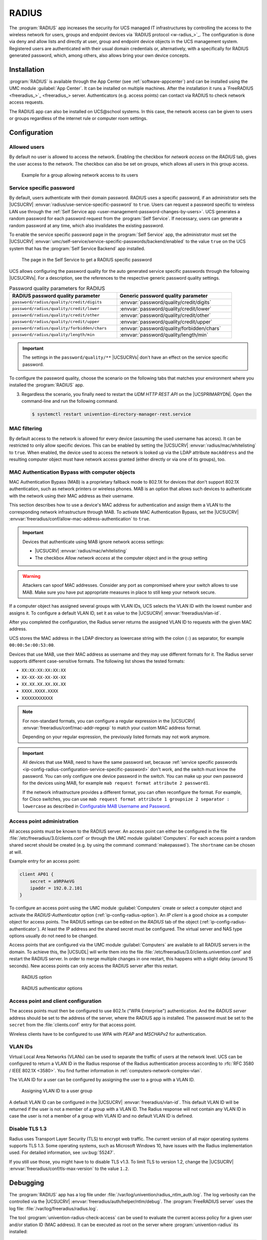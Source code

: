 .. SPDX-FileCopyrightText: 2021-2025 Univention GmbH
..
.. SPDX-License-Identifier: AGPL-3.0-only

.. _ip-config-radius:

RADIUS
======

The :program:`RADIUS` app increases the security for UCS managed IT
infrastructures by controlling the access to the wireless network for users,
groups and endpoint devices via `RADIUS protocol <w-radius_>`_. The
configuration is done via deny and allow lists and directly at user, group and
endpoint device objects in the UCS management system. Registered users are
authenticated with their usual domain credentials or, alternatively, with a
specifically for RADIUS generated password, which, among others, also allows
bring your own device concepts.

.. _ip-config-radius-installation:

Installation
------------

:program:`RADIUS` is available through the App Center (see
:ref:`software-appcenter`) and can be installed using the UMC module
:guilabel:`App Center`. It can be installed on multiple machines. After the
installation it runs a `FreeRADIUS <freeradius_>`_ server.
Authenticators (e.g.  access points) can contact via RADIUS to check network
access requests.

The RADIUS app can also be installed on UCS\@school systems. In this case, the
network access can be given to users or groups regardless of the internet rule
or computer room settings.

.. _ip-config-radius-configuration:

Configuration
-------------

.. _ip-config-radius-configuration-allowed-users:

Allowed users
~~~~~~~~~~~~~

By default no user is allowed to access the network. Enabling the checkbox for
*network access* on the *RADIUS* tab, gives the user access to the network. The
checkbox can also be set on groups, which allows all users in this group access.

.. _ip-config-radius-group:

.. figure:: /images/radius-group-allow-network.*
   :alt: Example for a group allowing network access to its users

   Example for a group allowing network access to its users

.. _ip-config-radius-configuration-service-specific-password:

Service specific password
~~~~~~~~~~~~~~~~~~~~~~~~~

By default, users authenticate with their domain password.
RADIUS uses a specific password,
if an administrator sets the |UCSUCRV|
:envvar:`radius/use-service-specific-password` to ``true``.
Users can request a password specific to wireless LAN use
through the
:ref:`Self Service app <user-management-password-changes-by-users>`.
UCS generates a random password for each password request
from the :program:`Self Service`.
If necessary, users can generate a random password at any time,
which also invalidates the existing password.

To enable the service specific password page in the :program:`Self Service` app,
the administrator must set the |UCSUCRV|
:envvar:`umc/self-service/service-specific-passwords/backend/enabled`
to the value ``true`` on the UCS system
that has the :program:`Self Service Backend` app installed.

.. _ip-config-radius-selfservice:

.. figure:: /images/radius-service-specific-password.*
   :alt: The page in the Self Service to get a RADIUS specific password

   The page in the Self Service to get a RADIUS specific password

UCS allows configuring the password quality for the auto generated service specific passwords
through the following |UCSUCRVs|.
For a description,
see the references to the respective generic password quality settings.

.. _ip-config-radius-configuration-service-specific-password-table:

.. list-table:: Password quality parameters for RADIUS
   :header-rows: 1
   :width: 90%

   * - RADIUS password quality parameter
     - Generic password quality parameter

   * - ``password/radius/quality/credit/digits``
     - :envvar:`password/quality/credit/digits`

   * - ``password/radius/quality/credit/lower``
     - :envvar:`password/quality/credit/lower`

   * - ``password/radius/quality/credit/other``
     - :envvar:`password/quality/credit/other`

   * - ``password/radius/quality/credit/upper``
     - :envvar:`password/quality/credit/upper`

   * - ``password/radius/quality/forbidden/chars``
     - :envvar:`password/quality/forbidden/chars`

   * - ``password/radius/quality/length/min``
     - :envvar:`password/quality/length/min`

.. important::

   The settings in the ``password/quality/**`` |UCSUCRVs| don't have an effect on the service specific password.

To configure the password quality,
choose the scenario on the following tabs
that matches your environment where you installed the :program:`RADIUS` app.

.. tab:: RADIUS on Primary

   To configure the password quality,
   use the following steps.

   Prerequisite
      You have the :program:`RADIUS` app installed on the |UCSPRIMARYDN|.

   #. For available password quality parameters,
      either look at
      :numref:`ip-config-radius-configuration-service-specific-password-table`,
      or at your system.

      **On the Primary Directory Node**,
      open the command-line
      and lookup the available password quality parameters:

      .. code-block:: console

         $ ucr search password/radius/quality

   #. Pick the parameter that you want to change and set the respective |UCSUCRv|,
      for example the minimal password length.

      .. code-block:: console

         $ ucr set password/radius/quality/length/min=32

.. tab:: RADIUS on other UCS systems

   To configure the password quality,
   use the following steps.

   Prerequisite
      You have the :program:`RADIUS` app installed on a UCS system
      **other than** the |UCSPRIMARYDN|.

   #. For available password quality parameters,
      either look at
      :numref:`ip-config-radius-configuration-service-specific-password-table`,
      or at your system.

      **On the UCS system**
      that has the :program:`RADIUS` app installed,
      open the command-line
      and lookup the available password quality parameters:

      .. code-block:: console

         $ ucr search password/radius/quality

   #. Pick the parameter that you want to change and set the respective |UCSUCRv|,
      for example the minimal password length.
      On the |UCSPRIMARYDN|,
      open the command-line and run the following command:

      .. code-block:: console

         $ ucr set password/radius/quality/length/min=32

3. Regardless the scenario,
   you finally need to restart the *UDM HTTP REST API* on the |UCSPRIMARYDN|.
   Open the command-line and run the following command.

   .. code-block:: console

      $ systemctl restart univention-directory-manager-rest.service

.. _ip-config-radius-configuration-mac-filtering:

MAC filtering
~~~~~~~~~~~~~

By default access to the network is allowed for every device (assuming the used
username has access). It can be restricted to only allow specific devices. This
can be enabled by setting the |UCSUCRV| :envvar:`radius/mac/whitelisting` to
``true``. When enabled, the device used to access the network is looked up via
the LDAP attribute ``macAddress`` and the resulting computer object must have
network access granted (either directly or via one of its groups), too.

.. _ip-config-radius-configuration-mab:

MAC Authentication Bypass with computer objects
~~~~~~~~~~~~~~~~~~~~~~~~~~~~~~~~~~~~~~~~~~~~~~~

MAC Authentication Bypass (MAB) is a proprietary fallback mode to 802.1X
for devices that don't support 802.1X authentication,
such as network printers or wireless phones.
MAB is an option that allows such devices to authenticate with the network
using their MAC address as their username.

This section describes how to use a device's MAC address for authentication
and assign them a VLAN to the corresponding network infrastructure through MAB.
To activate MAC Authentication Bypass, set the |UCSUCRV|
:envvar:`freeradius/conf/allow-mac-address-authentication` to ``true``.

.. important::

   Devices that authenticate using MAB ignore network access settings:

   * |UCSUCRV| :envvar:`radius/mac/whitelisting`

   * The checkbox *Allow network access* at the computer object and in the group setting

.. warning::

   Attackers can spoof MAC addresses.
   Consider any port as compromised where your switch allows to use MAB.
   Make sure you have put appropriate measures in place to still keep your network secure.

.. tab:: Assign VLAN ID to computer

   To assign the VLAN ID to a computer,
   you need to add it to the group of the computer object with the respective VLAN ID.
   In the UCS management system, follow these steps:

   #. Open :menuselection:`Devices --> Computers`.

   #. Click the computer object to edit.

   #. Go to :menuselection:`Advanced settings --> Groups`.

   #. To add a group with VLAN IDs, click :guilabel:`+ ADD`,
      select ``Virtual LAN ID`` from the *Object property* drop-down,
      and activate the appropriate group to add it.

   #. To save, click :guilabel:`ADD` in the *Add objects* dialog
      and :guilabel:`SAVE` in the *Advanced settings*.

.. tab:: Assign VLAN ID to user group

   To assign the VLAN ID to a user group, you need to add it to the user group settings.
   In the UCS management system, follow these steps:

   #. Open :menuselection:`Users --> Groups`.

   #. Click the user group object to edit or create a new user group.

   #. Go to :menuselection:`RADIUS`.

   #. Enter the VLAN ID as number into the field *Virtual LAN ID*.

   #. To save, click :guilabel:`SAVE`.

If a computer object has assigned several groups with VLAN IDs,
UCS selects the VLAN ID with the lowest number and assigns it.
To configure a default VLAN ID, set it as value to the |UCSUCRV|
:envvar:`freeradius/vlan-id`.

After you completed the configuration,
the Radius server returns the assigned VLAN ID to requests with the given MAC address.

UCS stores the MAC address in the LDAP directory as lowercase string with the
colon (``:``) as separator, for example ``00:00:5e:00:53:00``.


.. versionadded:: 5.0-6-erratum-1011

   With :uv:erratum:`5.0x1011` the Radius server
   can handle different formats of the MAC addresses for the username when using MAB.

Devices that use MAB, use their MAC address as username
and they may use different formats for it.
The Radius server supports different case-sensitive formats.
The following list shows the tested formats:

* ``XX:XX:XX:XX:XX:XX``
* ``XX-XX-XX-XX-XX-XX``
* ``XX.XX.XX.XX.XX.XX``
* ``XXXX.XXXX.XXXX``
* ``XXXXXXXXXXXX``

.. note::

   For non-standard formats, you can configure a regular expression in the |UCSUCRV|
   :envvar:`freeradius/conf/mac-addr-regexp` to match your custom MAC address format.

   Depending on your regular expression, the previously listed formats may not work anymore.

.. important::

   All devices that use MAB, need to have the same password set,
   because :ref:`service specific passwords <ip-config-radius-configuration-service-specific-password>` don't work,
   and the switch must know the password.
   You can only configure one device password in the switch.
   You can make up your own password for the devices using MAB,
   for example ``mab request format attribute 2 password1``.

   If the network infrastructure provides a different format,
   you can often reconfigure the format.
   For example, for Cisco switches, you can use ``mab request format attribute 1 groupsize 2 separator : lowercase``
   as described in
   `Configurable MAB Username and Password
   <https://www.cisco.com/c/en/us/td/docs/ios-xml/ios/sec_usr_aaa/configuration/15-e/sec-usr-aaa-15-e-book/sec-usr-config-mab-usrname-pwd.html>`_.


.. _ip-config-radius-configuration-access-points-registration:

Access point administration
~~~~~~~~~~~~~~~~~~~~~~~~~~~

All access points must be known to the RADIUS server. An access point can either
be configured in the file :file:`/etc/freeradius/3.0/clients.conf` or through
the UMC module :guilabel:`Computers`. For each access point a random shared
secret should be created (e.g. by using the command :command:`makepasswd`). The
``shortname`` can be chosen at will.

Example entry for an access point:

.. code-block::

   client AP01 {
       secret = a9RPAeVG
       ipaddr = 192.0.2.101
   }

To configure an access point using the UMC module :guilabel:`Computers` create
or select a computer object and activate the *RADIUS-Authenticator* option
(:ref:`ip-config-radius-option`). An *IP client* is a good choice as a computer
object for access points. The RADIUS settings can be edited on the *RADIUS* tab
of the object (:ref:`ip-config-radius-authenticator`). At least the IP address
and the shared secret must be configured. The virtual server and NAS type
options usually do not need to be changed.

Access points that are configured via the UMC module :guilabel:`Computers` are
available to all RADIUS servers in the domain. To achieve this, the |UCSUDL|
will write them into the file
:file:`/etc/freeradius/3.0/clients.univention.conf` and restart the RADIUS
server. In order to merge multiple changes in one restart, this happens with a
slight delay (around 15 seconds). New access points can only access the RADIUS
server after this restart.

.. _ip-config-radius-option:

.. figure:: /images/radius_option.*
   :alt: RADIUS option

   RADIUS option

.. _ip-config-radius-authenticator:

.. figure:: /images/radius_authenticator.*
   :alt: RADIUS authenticator options

   RADIUS authenticator options

.. _ip-config-radius-configuration-access-points-clients:

Access point and client configuration
~~~~~~~~~~~~~~~~~~~~~~~~~~~~~~~~~~~~~

The access points must then be configured to use 802.1x ("WPA Enterprise")
authentication. And the *RADIUS server* address should be set to the address of
the server, where the RADIUS app is installed. The password must be set to the
``secret`` from the :file:`clients.conf` entry for that access point.

Wireless clients have to be configured to use *WPA* with *PEAP* and *MSCHAPv2* for
authentication.

.. _ip-config-radius-configuration-vlanid-configuration:

VLAN IDs
~~~~~~~~

Virtual Local Area Networks (VLANs) can be used to separate the traffic of users
at the network level. UCS can be configured to return a VLAN ID in the Radius
response of the Radius authentication process according to :rfc:`RFC 3580 / IEEE 802.1X
<3580>`. You find further information in :ref:`computers-network-complex-vlan`.

The VLAN ID for a user can be configured by assigning the user to a group with a VLAN ID.

.. _radius-vlanid-group:

.. figure:: /images/radius-vlanid-group.*
   :alt: Assigning VLAN ID to a user group

   Assigning VLAN ID to a user group

A default VLAN ID can be configured in the |UCSUCRV| :envvar:`freeradius/vlan-id`. This default
VLAN ID will be returned if the user is not a member of a group with a VLAN ID. The Radius
response will not contain any VLAN ID in case the user is not a member of a group with
VLAN ID and no default VLAN ID is defined.

.. _ip-config-radius-disable-tls-1-3:

Disable TLS 1.3
~~~~~~~~~~~~~~~

Radius uses Transport Layer Security (TLS) to encrypt web traffic.
The current version of all major operating systems supports TLS 1.3.
Some operating systems, such as Microsoft Windows 10, have issues with the Radius implementation used.
For detailed information, see :uv:bug:`55247`.

If you still use those, you might have to to disable TLS v1.3.
To limit TLS to version 1.2,
change the |UCSUCRV| :envvar:`freeradius/conf/tls-max-version` to the value ``1.2``.

.. _ip-config-radius-debugging:

Debugging
---------

The :program:`RADIUS` app has a log file under
:file:`/var/log/univention/radius_ntlm_auth.log`. The log verbosity can the
controlled via the |UCSUCRV| :envvar:`freeradius/auth/helper/ntlm/debug`. The
:program:`FreeRADIUS server` uses the log file:
:file:`/var/log/freeradius/radius.log`.

The tool :program:`univention-radius-check-access` can be used to evaluate the
current access policy for a given user and/or station ID (MAC address). It can
be executed as root on the server where :program:`univention-radius` its
installed:

.. code-block:: console

   root@primary211:~# univention-radius-check-access --username=stefan --station-id none
   DENY 'uid=stefan,cn=users,dc=ucs,dc=example'
   'uid=stefan,cn=users,dc=ucs,dc=example'
   -> DENY 'cn=Domain Users,cn=groups,dc=ucs,dc=example'
   -> 'cn=Domain Users,cn=groups,dc=ucs,dc=example'
   -> -> DENY 'cn=Users,cn=Builtin,dc=ucs,dc=example'
   -> -> 'cn=Users,cn=Builtin,dc=ucs,dc=example'
   Thus access is DENIED.

.. code-block:: console

   root@primary211:~# univention-radius-check-access --username=janek --station-id none
   DENY 'uid=janek,cn=users,dc=ucs,dc=example'
   'uid=janek,cn=users,dc=ucs,dc=example'
   -> DENY 'cn=Domain Users,cn=groups,dc=ucs,dc=example'
   -> ALLOW 'cn=Network Access,cn=groups,dc=ucs,dc=example'
   -> 'cn=Domain Users,cn=groups,dc=ucs,dc=example'
   -> -> DENY 'cn=Users,cn=Builtin,dc=ucs,dc=example'
   -> -> 'cn=Users,cn=Builtin,dc=ucs,dc=example'
   -> 'cn=Network Access,cn=groups,dc=ucs,dc=example'
   Thus access is ALLOWED.
   root@primary211:~#

It prints a detailed explanation and sets the exit code depending on the result
of the access check (``0`` for *access granted*, ``1`` for *access denied*).
